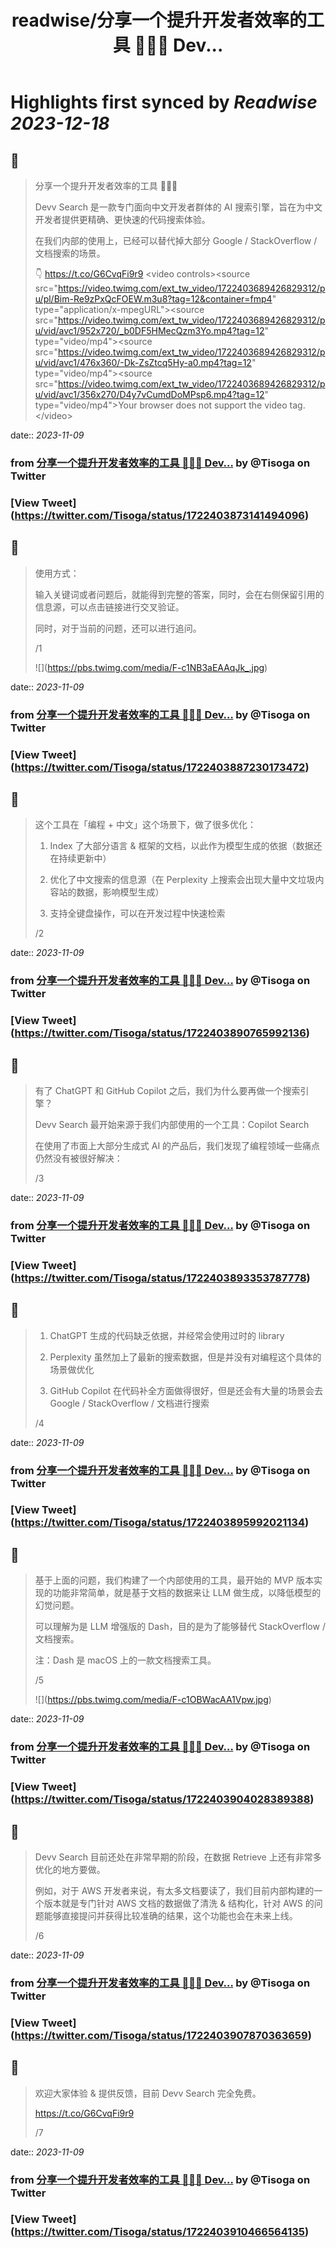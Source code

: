 :PROPERTIES:
:title: readwise/分享一个提升开发者效率的工具 👨🏻‍💻 Dev...
:END:

:PROPERTIES:
:author: [[Tisoga on Twitter]]
:full-title: "分享一个提升开发者效率的工具 👨🏻‍💻 Dev..."
:category: [[tweets]]
:url: https://twitter.com/Tisoga/status/1722403873141494096
:image-url: https://pbs.twimg.com/profile_images/1578459356500152321/7qWD4yJO.jpg
:END:

* Highlights first synced by [[Readwise]] [[2023-12-18]]
** 📌
#+BEGIN_QUOTE
分享一个提升开发者效率的工具 👨🏻‍💻

Devv Search 是一款专门面向中文开发者群体的 AI 搜索引擎，旨在为中文开发者提供更精确、更快速的代码搜索体验。

在我们内部的使用上，已经可以替代掉大部分 Google / StackOverflow / 文档搜索的场景。

👇
https://t.co/G6CvqFi9r9 <video controls><source src="https://video.twimg.com/ext_tw_video/1722403689426829312/pu/pl/Bim-Re9zPxQcFOEW.m3u8?tag=12&container=fmp4" type="application/x-mpegURL"><source src="https://video.twimg.com/ext_tw_video/1722403689426829312/pu/vid/avc1/952x720/_b0DF5HMecQzm3Yo.mp4?tag=12" type="video/mp4"><source src="https://video.twimg.com/ext_tw_video/1722403689426829312/pu/vid/avc1/476x360/-Dk-ZsZtcq5Hy-a0.mp4?tag=12" type="video/mp4"><source src="https://video.twimg.com/ext_tw_video/1722403689426829312/pu/vid/avc1/356x270/D4y7vCumdDoMPsp6.mp4?tag=12" type="video/mp4">Your browser does not support the video tag.</video> 
#+END_QUOTE
    date:: [[2023-11-09]]
*** from _分享一个提升开发者效率的工具 👨🏻‍💻 Dev..._ by @Tisoga on Twitter
*** [View Tweet](https://twitter.com/Tisoga/status/1722403873141494096)
** 📌
#+BEGIN_QUOTE
使用方式：

输入关键词或者问题后，就能得到完整的答案，同时，会在右侧保留引用的信息源，可以点击链接进行交叉验证。

同时，对于当前的问题，还可以进行追问。

/1 

![](https://pbs.twimg.com/media/F-c1NB3aEAAqJk_.jpg) 
#+END_QUOTE
    date:: [[2023-11-09]]
*** from _分享一个提升开发者效率的工具 👨🏻‍💻 Dev..._ by @Tisoga on Twitter
*** [View Tweet](https://twitter.com/Tisoga/status/1722403887230173472)
** 📌
#+BEGIN_QUOTE
这个工具在「编程 + 中文」这个场景下，做了很多优化：

1. Index 了大部分语言 & 框架的文档，以此作为模型生成的依据（数据还在持续更新中）

2. 优化了中文搜索的信息源（在 Perplexity 上搜索会出现大量中文垃圾内容站的数据，影响模型生成）

3. 支持全键盘操作，可以在开发过程中快速检索

/2 
#+END_QUOTE
    date:: [[2023-11-09]]
*** from _分享一个提升开发者效率的工具 👨🏻‍💻 Dev..._ by @Tisoga on Twitter
*** [View Tweet](https://twitter.com/Tisoga/status/1722403890765992136)
** 📌
#+BEGIN_QUOTE
有了 ChatGPT 和 GitHub Copilot 之后，我们为什么要再做一个搜索引擎？

Devv Search 最开始来源于我们内部使用的一个工具：Copilot Search

在使用了市面上大部分生成式 AI 的产品后，我们发现了编程领域一些痛点仍然没有被很好解决：

/3 
#+END_QUOTE
    date:: [[2023-11-09]]
*** from _分享一个提升开发者效率的工具 👨🏻‍💻 Dev..._ by @Tisoga on Twitter
*** [View Tweet](https://twitter.com/Tisoga/status/1722403893353787778)
** 📌
#+BEGIN_QUOTE
1. ChatGPT 生成的代码缺乏依据，并经常会使用过时的 library

2. Perplexity 虽然加上了最新的搜索数据，但是并没有对编程这个具体的场景做优化

3. GitHub Copilot 在代码补全方面做得很好，但是还会有大量的场景会去 Google / StackOverflow / 文档进行搜索

/4 
#+END_QUOTE
    date:: [[2023-11-09]]
*** from _分享一个提升开发者效率的工具 👨🏻‍💻 Dev..._ by @Tisoga on Twitter
*** [View Tweet](https://twitter.com/Tisoga/status/1722403895992021134)
** 📌
#+BEGIN_QUOTE
基于上面的问题，我们构建了一个内部使用的工具，最开始的 MVP 版本实现的功能非常简单，就是基于文档的数据来让 LLM 做生成，以降低模型的幻觉问题。

可以理解为是 LLM 增强版的 Dash，目的是为了能够替代 StackOverflow / 文档搜索。

注：Dash 是 macOS 上的一款文档搜索工具。

/5 

![](https://pbs.twimg.com/media/F-c1OBWacAA1Vpw.jpg) 
#+END_QUOTE
    date:: [[2023-11-09]]
*** from _分享一个提升开发者效率的工具 👨🏻‍💻 Dev..._ by @Tisoga on Twitter
*** [View Tweet](https://twitter.com/Tisoga/status/1722403904028389388)
** 📌
#+BEGIN_QUOTE
Devv Search 目前还处在非常早期的阶段，在数据 Retrieve 上还有非常多优化的地方要做。

例如，对于 AWS 开发者来说，有太多文档要读了，我们目前内部构建的一个版本就是专门针对 AWS 文档的数据做了清洗 & 结构化，针对 AWS 的问题能够直接提问并获得比较准确的结果，这个功能也会在未来上线。

/6 
#+END_QUOTE
    date:: [[2023-11-09]]
*** from _分享一个提升开发者效率的工具 👨🏻‍💻 Dev..._ by @Tisoga on Twitter
*** [View Tweet](https://twitter.com/Tisoga/status/1722403907870363659)
** 📌
#+BEGIN_QUOTE
欢迎大家体验 & 提供反馈，目前 Devv Search 完全免费。

https://t.co/G6CvqFi9r9

/7 
#+END_QUOTE
    date:: [[2023-11-09]]
*** from _分享一个提升开发者效率的工具 👨🏻‍💻 Dev..._ by @Tisoga on Twitter
*** [View Tweet](https://twitter.com/Tisoga/status/1722403910466564135)